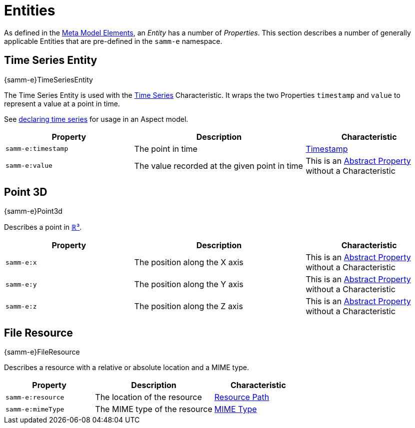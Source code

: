 ////
Copyright (c) 2020 Robert Bosch Manufacturing Solutions GmbH

See the AUTHORS file(s) distributed with this work for additional information regarding authorship.

This Source Code Form is subject to the terms of the Mozilla Public License, v. 2.0.
If a copy of the MPL was not distributed with this file, You can obtain one at https://mozilla.org/MPL/2.0/
SPDX-License-Identifier: MPL-2.0
////

:page-partial:

[[entities]]
= Entities

As defined in the xref:meta-model-elements.adoc#meta-model-elements[Meta Model Elements], an
_Entity_ has a number of _Properties_. This section describes a number of generally applicable
Entities that are pre-defined in the `samm-e` namespace.

[[time-series-entity]]
== Time Series Entity
[.element-urn]
--
{samm-e}TimeSeriesEntity
--

The Time Series Entity is used with the xref:characteristics.adoc#time-series-characteristic[Time
Series] Characteristic. It wraps the two Properties `timestamp` and `value` to represent a value at
a point in time.

See xref:modeling-guidelines.adoc#declaring-time-series[declaring time series] for usage in an Aspect model.

[width="100%", options="header", cols="30,40,30"]
|===
| Property | Description | Characteristic
| `samm-e:timestamp` | The point in time | xref:characteristics.adoc#timestamp-characteristic[Timestamp]
| `samm-e:value` | The value recorded at the given point in time | This is an
  xref:modeling-guidelines.adoc#abstract-entities-with-abstract-properties[Abstract Property] without a Characteristic
|===

[[point-3d]]
== Point 3D
[.element-urn]
--
{samm-e}Point3d
--

Describes a point in https://en.wikipedia.org/wiki/Three-dimensional_space[ℝ³].

[width="100%", options="header", cols="30,40,30"]
|===
| Property | Description | Characteristic
| `samm-e:x` | The position along the X axis | This is an
  xref:modeling-guidelines.adoc#abstract-entities-with-abstract-properties[Abstract Property] without a Characteristic
| `samm-e:y` | The position along the Y axis | This is an
  xref:modeling-guidelines.adoc#abstract-entities-with-abstract-properties[Abstract Property] without a Characteristic
| `samm-e:z` | The position along the Z axis | This is an
  xref:modeling-guidelines.adoc#abstract-entities-with-abstract-properties[Abstract Property] without a Characteristic
|===

[[file-resource-entity]]
== File Resource
[.element-urn]
--
{samm-e}FileResource
--

Describes a resource with a relative or absolute location and a MIME type.

[width="100%", options="header", cols="30,40,30"]
|===
| Property | Description | Characteristic
| `samm-e:resource` | The location of the resource |  xref:characteristics.adoc#resource-path-characteristic[Resource Path]
| `samm-e:mimeType` | The MIME type of the resource | xref:characteristics.adoc#mime-typecharacteristic[MIME Type]
|===
